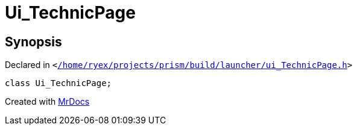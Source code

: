 [#Ui_TechnicPage]
= Ui&lowbar;TechnicPage
:relfileprefix: 
:mrdocs:


== Synopsis

Declared in `&lt;https://github.com/PrismLauncher/PrismLauncher/blob/develop/launcher//home/ryex/projects/prism/build/launcher/ui_TechnicPage.h#L26[&sol;home&sol;ryex&sol;projects&sol;prism&sol;build&sol;launcher&sol;ui&lowbar;TechnicPage&period;h]&gt;`

[source,cpp,subs="verbatim,replacements,macros,-callouts"]
----
class Ui&lowbar;TechnicPage;
----






[.small]#Created with https://www.mrdocs.com[MrDocs]#
